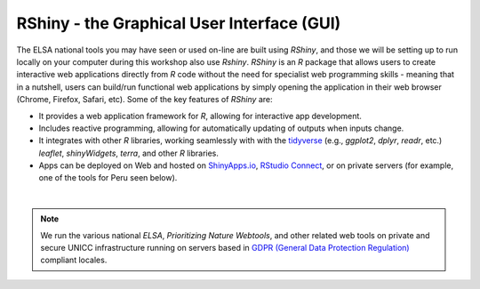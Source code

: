 RShiny - the Graphical User Interface (GUI)
===========================================

The  ELSA national tools you may have seen or used on-line are built using *RShiny*, and those we will be setting up to run locally on your computer during this workshop also use *Rshiny*. *RShiny* is an *R* package that allows users to create interactive web applications directly from *R* code without the need for specialist web programming skills - meaning that in a nutshell, users can build/run functional web applications by simply opening the application in their web browser (Chrome, Firefox, Safari, etc). Some of the key features of *RShiny* are:

-   It provides a web application framework for *R*, allowing for interactive app development.
-   Includes reactive programming, allowing for automatically updating of outputs when inputs change.
-   It integrates with other *R* libraries, working seamlessly with with the `tidyverse <https://www.tidyverse.org/>`_ (e.g., *ggplot2*, *dplyr*, *readr*, etc.) *leaflet*, *shinyWidgets*, *terra*, and other *R* libraries.
-   Apps can be deployed on Web and hosted on `ShinyApps.io <https://www.shinyapps.io/>`_, `RStudio Connect <https://posit.co/products/enterprise/connect/>`_, or on private servers (for example, one of the tools for Peru seen below).

.. image:: images/bezos_tool_per_reduced.png
    :align: center

|

.. note:: 
    
    We run the various national *ELSA*, *Prioritizing Nature Webtools*, and other related web tools on private and secure UNICC infrastructure running on servers based in `GDPR (General Data Protection Regulation) <https://gdpr-info.eu/>`_ compliant locales.

